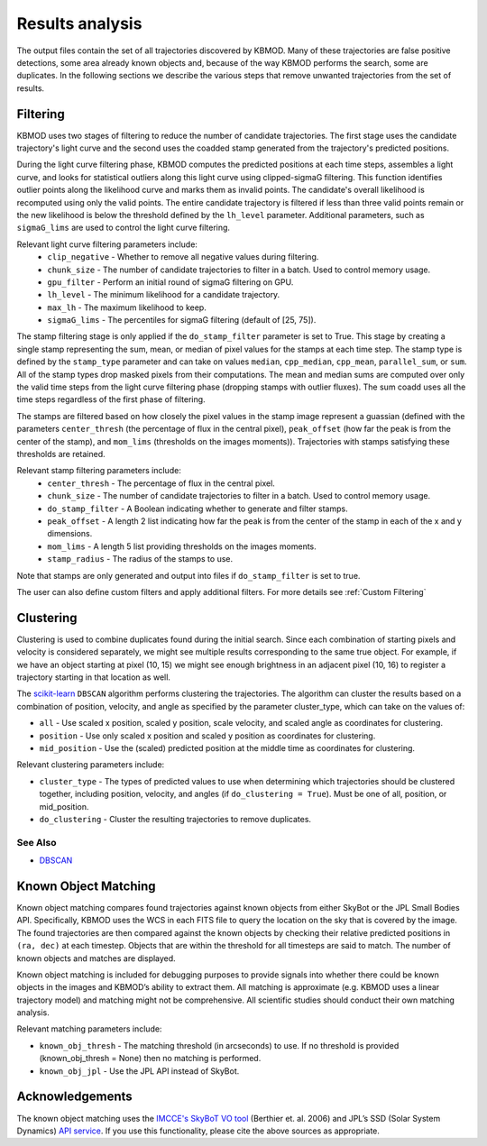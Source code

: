 Results analysis
================

The output files contain the set of all trajectories discovered by KBMOD. Many of these trajectories are false positive detections, some area already known objects and, because of the way KBMOD performs the search, some are duplicates. In the following sections we describe the various steps that remove unwanted trajectories from the set of results. 


Filtering
---------

KBMOD uses two stages of filtering to reduce the number of candidate trajectories. The first stage uses the candidate trajectory's light curve and the second uses the coadded stamp generated from the trajectory's predicted positions.

During the light curve filtering phase, KBMOD computes the predicted positions at each time steps, assembles a light curve, and looks for statistical outliers along this light curve using clipped-sigmaG filtering. This function identifies outlier points along the likelihood curve and marks them as invalid points. The candidate's overall likelihood is recomputed using only the valid points. The entire candidate trajectory is filtered if less than three valid points remain or the new likelihood is below the threshold defined by the ``lh_level`` parameter. Additional parameters, such as ``sigmaG_lims`` are used to control the light curve filtering.

Relevant light curve filtering parameters include:
 * ``clip_negative`` - Whether to remove all negative values during filtering.
 * ``chunk_size`` - The number of candidate trajectories to filter in a batch. Used to control memory usage.
 * ``gpu_filter`` - Perform an initial round of sigmaG filtering on GPU.
 * ``lh_level`` - The minimum likelihood for a candidate trajectory.
 * ``max_lh`` - The maximum likelihood to keep.
 * ``sigmaG_lims`` - The percentiles for sigmaG filtering (default of [25, 75]).

The stamp filtering stage is only applied if the ``do_stamp_filter`` parameter is set to True. This stage by creating a single stamp representing the sum, mean, or median of pixel values for the stamps at each time step. The stamp type is defined by the ``stamp_type`` parameter and can take on values ``median``, ``cpp_median``, ``cpp_mean``, ``parallel_sum``, or ``sum``. All of the stamp types drop masked pixels from their computations. The mean and median sums are computed over only the valid time steps from the light curve filtering phase (dropping stamps with outlier fluxes). The sum coadd uses all the time steps regardless of the first phase of filtering.

The stamps are filtered based on how closely the pixel values in the stamp image represent a guassian (defined with the parameters ``center_thresh`` (the percentage of flux in the central pixel), ``peak_offset`` (how far the peak is from the center of the stamp), and ``mom_lims`` (thresholds on the images moments)). Trajectories with stamps satisfying these thresholds are retained.

Relevant stamp filtering parameters include:
 * ``center_thresh`` - The percentage of flux in the central pixel.
 * ``chunk_size`` - The number of candidate trajectories to filter in a batch. Used to control memory usage.
 * ``do_stamp_filter`` - A Boolean indicating whether to generate and filter stamps.
 * ``peak_offset`` - A length 2 list indicating how far the peak is from the center of the stamp in each of the x and y dimensions.
 * ``mom_lims`` -  A length 5 list providing thresholds on the images moments.
 * ``stamp_radius`` - The radius of the stamps to use.

Note that stamps are only generated and output into files if ``do_stamp_filter`` is set to true.

The user can also define custom filters and apply additional filters. For more details see :ref:`Custom Filtering`


Clustering
----------

Clustering is used to combine duplicates found during the initial search. Since each combination of starting pixels and velocity is considered separately, we might see multiple results corresponding to the same true object. For example, if we have an object starting at pixel (10, 15) we might see enough brightness in an adjacent pixel (10, 16) to register a trajectory starting in that location as well.

The `scikit-learn <https://scikit-learn.org/stable/>`_ ``DBSCAN`` algorithm performs clustering the trajectories. The algorithm can cluster the results based on a combination of position, velocity, and angle as specified by the parameter cluster_type, which can take on the values of:

* ``all`` - Use scaled x position, scaled y position, scale velocity, and scaled angle as coordinates for clustering.
* ``position`` - Use only scaled x position and scaled y position as coordinates for clustering.
* ``mid_position`` - Use the (scaled) predicted position at the middle time as coordinates for clustering.

Relevant clustering parameters include:

* ``cluster_type`` - The types of predicted values to use when determining which trajectories should be clustered together, including position, velocity, and angles  (if ``do_clustering = True``). Must be one of all, position, or mid_position.
* ``do_clustering`` - Cluster the resulting trajectories to remove duplicates.

See Also
________

* `DBSCAN <https://scikit-learn.org/stable/modules/generated/sklearn.cluster.DBSCAN.html#sklearn.cluster.DBSCAN>`_


Known Object Matching
---------------------

Known object matching compares found trajectories against known objects from either SkyBot or the JPL Small Bodies API. Specifically, KBMOD uses the WCS in each FITS file to query the location on the sky that is covered by the image. The found trajectories are then compared against the known objects by checking their relative predicted positions in ``(ra, dec)`` at each timestep. Objects that are within the threshold for all timesteps are said to match. The number of known objects and matches are displayed.

Known object matching is included for debugging purposes to provide signals into whether there could be known objects in the images and KBMOD’s ability to extract them. All matching is approximate (e.g. KBMOD uses a linear trajectory model) and matching might not be comprehensive. All scientific studies should conduct their own matching analysis.

Relevant matching parameters include:

* ``known_obj_thresh`` - The matching threshold (in arcseconds) to use. If no threshold is provided (known_obj_thresh = None) then no matching is performed.
* ``known_obj_jpl`` - Use the JPL API instead of SkyBot.

Acknowledgements
----------------

The known object matching uses the `IMCCE's SkyBoT VO tool <https://vo.imcce.fr/webservices/skybot/>`_ (Berthier et. al. 2006) and JPL’s SSD (Solar System Dynamics) `API service <https://ssd.jpl.nasa.gov/>`_. If you use this functionality, please cite the above sources as appropriate.
